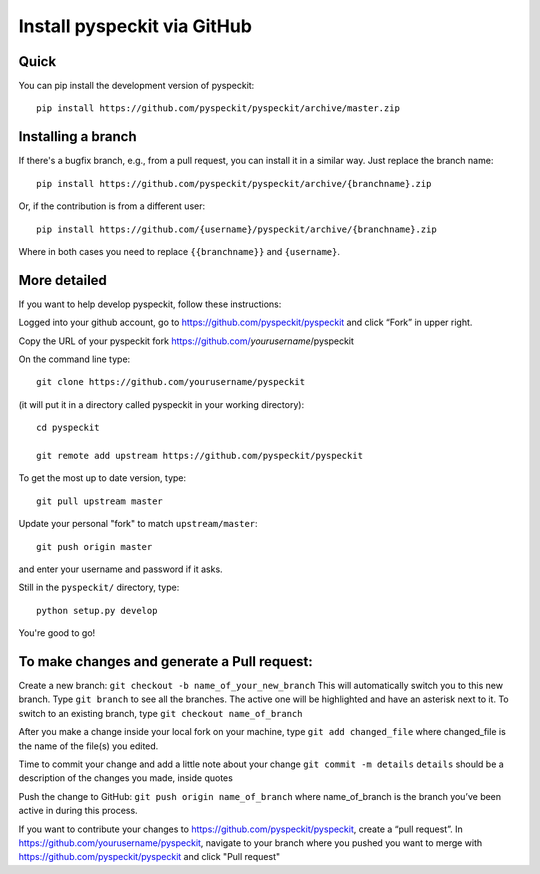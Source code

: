 Install pyspeckit via GitHub
============================

Quick
-----

You can pip install the development version of pyspeckit::

    pip install https://github.com/pyspeckit/pyspeckit/archive/master.zip


Installing a branch
-------------------

If there's a bugfix branch, e.g., from a pull request, you can install it in a similar way.  Just replace the branch name::

    pip install https://github.com/pyspeckit/pyspeckit/archive/{branchname}.zip
    
Or, if the contribution is from a different user::
    
    pip install https://github.com/{username}/pyspeckit/archive/{branchname}.zip

Where in both cases you need to replace ``{{branchname}}`` and ``{username}``.



More detailed
-------------

If you want to help develop pyspeckit, follow these instructions:

Logged into your github account, go to https://github.com/pyspeckit/pyspeckit
and click “Fork” in upper right.

Copy the URL of your pyspeckit fork https://github.com/*yourusername*/pyspeckit

On the command line type::

  git clone https://github.com/yourusername/pyspeckit

(it will put it in a directory called pyspeckit in your working directory)::

  cd pyspeckit

  git remote add upstream https://github.com/pyspeckit/pyspeckit

To get the most up to date version, type::

  git pull upstream master

Update your personal "fork" to match ``upstream/master``::

  git push origin master

and enter your username and password if it asks.

Still in the ``pyspeckit/`` directory, type::

  python setup.py develop

You're good to go!

To make changes and generate a Pull request:
--------------------------------------------

Create a new branch: ``git checkout -b name_of_your_new_branch`` This will
automatically switch you to this new branch.  Type ``git branch`` to see all
the branches.  The active one will be highlighted and have an asterisk next to
it.  To switch to an existing branch, type ``git checkout name_of_branch``

After you make a change inside your local fork on your machine, type ``git add
changed_file`` where changed_file is the name of the file(s) you edited.

Time to commit your change and add a little note about your change ``git commit
-m details`` ``details`` should be a description of the changes you made,
inside quotes

Push the change to GitHub: ``git push origin name_of_branch`` where
name_of_branch is the branch you’ve been active in during this process.

If you want to contribute your changes to
https://github.com/pyspeckit/pyspeckit, create a “pull request”.  In
https://github.com/yourusername/pyspeckit, navigate to your branch where you
pushed you want to merge with https://github.com/pyspeckit/pyspeckit and click
"Pull request"
